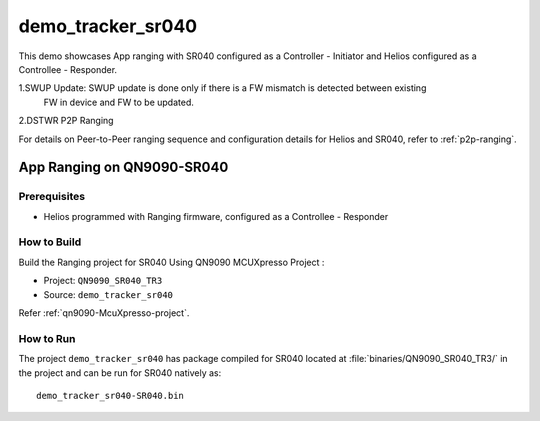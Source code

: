 ..
    Copyright 2020 NXP

    This software is owned or controlled by NXP and may only be used
    strictly in accordance with the applicable license terms.  By expressly
    accepting such terms or by downloading, installing, activating and/or
    otherwise using the software, you are agreeing that you have read, and
    that you agree to comply with and are bound by, such license terms.  If
    you do not agree to be bound by the applicable license terms, then you
    may not retain, install, activate or otherwise use the software.

.. _sr040-demo-tracker-sr040:

=======================================================================
 demo_tracker_sr040
=======================================================================

.. brief:start

This demo showcases App ranging with SR040 configured as a Controller - Initiator
and Helios configured as a Controllee - Responder.

1.SWUP Update: SWUP update is done only if there is a FW mismatch is detected between existing
  FW in device and FW to be updated.
2.DSTWR P2P Ranging

For details on Peer-to-Peer ranging sequence and configuration details
for Helios and SR040, refer to :ref:`p2p-ranging`.

.. brief:end

App Ranging on QN9090-SR040
=======================================================================

Prerequisites
^^^^^^^^^^^^^^^^^^^^^^^^^^^^^^^^^^^^^^^^^^^^^^^^^^^^^^^^^^^^^^^^^^^^^^^

- Helios programmed with Ranging firmware, configured as a Controllee - Responder


How to Build
^^^^^^^^^^^^^^^^^^^^^^^^^^^^^^^^^^^^^^^^^^^^^^^^^^^^^^^^^^^^^^^^^^^^^^^

Build the Ranging project for SR040 Using QN9090 MCUXpresso Project :

- Project:  ``QN9090_SR040_TR3``
- Source:   ``demo_tracker_sr040``

Refer :ref:`qn9090-McuXpresso-project`.

How to Run
^^^^^^^^^^^^^^^^^^^^^^^^^^^^^^^^^^^^^^^^^^^^^^^^^^^^^^^^^^^^^^^^^^^^^^^

The project ``demo_tracker_sr040`` has package compiled for SR040 located at
:file:`binaries/QN9090_SR040_TR3/`
in the project and can be run for SR040  natively as::

    demo_tracker_sr040-SR040.bin


.. only:: nxp

    App Ranging on S32K-SR040
    =======================================================================

    Prerequisites
    ^^^^^^^^^^^^^^^^^^^^^^^^^^^^^^^^^^^^^^^^^^^^^^^^^^^^^^^^^^^^^^^^^^^^^^^

    - S32Uart firmware running on S32K
    - Helios programmed with Ranging firmware, configured as a Controllee - Responder


    How to Run
    ^^^^^^^^^^^^^^^^^^^^^^^^^^^^^^^^^^^^^^^^^^^^^^^^^^^^^^^^^^^^^^^^^^^^^^^

    Build the Ranging project for SR040 with the following CMake configurations:

    - ``UWBIOT_Host=PCWindows``

    - ``UWBIOT_OS=FreeRTOS``

    - ``UWBIOT_TML=S32Uart``

    - ``UWBIOT_UWBD=SR040``

    - Project:``demo_tracker_sr040``
